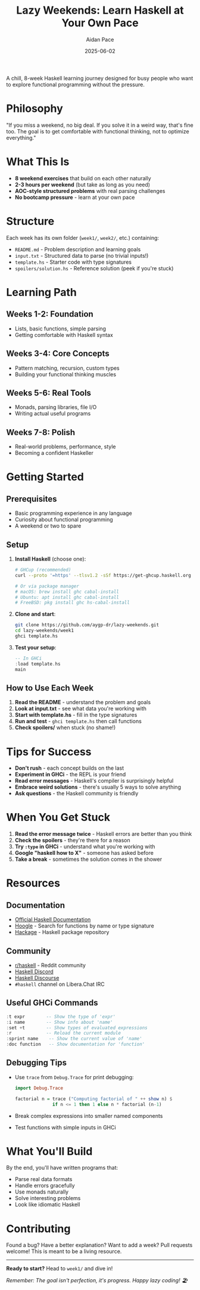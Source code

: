 #+TITLE: Lazy Weekends: Learn Haskell at Your Own Pace
#+AUTHOR: Aidan Pace
#+DATE: 2025-06-02

A chill, 8-week Haskell learning journey designed for busy people who want to explore functional programming without the pressure.

* Philosophy

"If you miss a weekend, no big deal. If you solve it in a weird way, that's fine too. The goal is to get comfortable with functional thinking, not to optimize everything."

* What This Is

- *8 weekend exercises* that build on each other naturally
- *2-3 hours per weekend* (but take as long as you need)
- *AOC-style structured problems* with real parsing challenges
- *No bootcamp pressure* - learn at your own pace

* Structure

Each week has its own folder (=week1/=, =week2/=, etc.) containing:

- =README.md= - Problem description and learning goals
- =input.txt= - Structured data to parse (no trivial inputs!)
- =template.hs= - Starter code with type signatures
- =spoilers/solution.hs= - Reference solution (peek if you're stuck)

* Learning Path

** Weeks 1-2: Foundation
- Lists, basic functions, simple parsing
- Getting comfortable with Haskell syntax

** Weeks 3-4: Core Concepts
- Pattern matching, recursion, custom types
- Building your functional thinking muscles

** Weeks 5-6: Real Tools
- Monads, parsing libraries, file I/O
- Writing actual useful programs

** Weeks 7-8: Polish
- Real-world problems, performance, style
- Becoming a confident Haskeller

* Getting Started

** Prerequisites
- Basic programming experience in any language
- Curiosity about functional programming
- A weekend or two to spare

** Setup

1. *Install Haskell* (choose one):
   #+begin_src bash
   # GHCup (recommended)
   curl --proto '=https' --tlsv1.2 -sSf https://get-ghcup.haskell.org | sh
   
   # Or via package manager
   # macOS: brew install ghc cabal-install
   # Ubuntu: apt install ghc cabal-install
   # FreeBSD: pkg install ghc hs-cabal-install
   #+end_src

2. *Clone and start*:
   #+begin_src bash
   git clone https://github.com/aygp-dr/lazy-weekends.git
   cd lazy-weekends/week1
   ghci template.hs
   #+end_src

3. *Test your setup*:
   #+begin_src haskell
   -- In GHCi
   :load template.hs
   main
   #+end_src

** How to Use Each Week

1. *Read the README* - understand the problem and goals
2. *Look at input.txt* - see what data you're working with  
3. *Start with template.hs* - fill in the type signatures
4. *Run and test* - =ghci template.hs= then call functions
5. *Check spoilers/* when stuck (no shame!)

* Tips for Success

- *Don't rush* - each concept builds on the last
- *Experiment in GHCi* - the REPL is your friend
- *Read error messages* - Haskell's compiler is surprisingly helpful
- *Embrace weird solutions* - there's usually 5 ways to solve anything
- *Ask questions* - the Haskell community is friendly

* When You Get Stuck

1. *Read the error message twice* - Haskell errors are better than you think
2. *Check the spoilers* - they're there for a reason
3. *Try ~:type~ in GHCi* - understand what you're working with
4. *Google "haskell how to X"* - someone has asked before
5. *Take a break* - sometimes the solution comes in the shower

* Resources

** Documentation
- [[https://www.haskell.org/documentation/][Official Haskell Documentation]]
- [[https://hoogle.haskell.org/][Hoogle]] - Search for functions by name or type signature
- [[https://hackage.haskell.org/][Hackage]] - Haskell package repository

** Community
- [[https://www.reddit.com/r/haskell/][r/haskell]] - Reddit community
- [[https://discord.gg/haskell][Haskell Discord]]
- [[https://discourse.haskell.org/][Haskell Discourse]]
- ~#haskell~ channel on Libera.Chat IRC

** Useful GHCi Commands
#+begin_src haskell
:t expr        -- Show the type of 'expr'
:i name        -- Show info about 'name'
:set +t        -- Show types of evaluated expressions
:r             -- Reload the current module
:sprint name    -- Show the current value of 'name'
:doc function   -- Show documentation for 'function'
#+end_src

** Debugging Tips
- Use ~trace~ from ~Debug.Trace~ for print debugging:
  #+begin_src haskell
import Debug.Trace

factorial n = trace ("Computing factorial of " ++ show n) $
              if n <= 1 then 1 else n * factorial (n-1)
  #+end_src
- Break complex expressions into smaller named components
- Test functions with simple inputs in GHCi

* What You'll Build

By the end, you'll have written programs that:
- Parse real data formats
- Handle errors gracefully  
- Use monads naturally
- Solve interesting problems
- Look like idiomatic Haskell

* Contributing

Found a bug? Have a better explanation? Want to add a week?
Pull requests welcome! This is meant to be a living resource.

-----

*Ready to start?* Head to =week1/= and dive in!

/Remember: The goal isn't perfection, it's progress. Happy lazy coding! 🏖️/